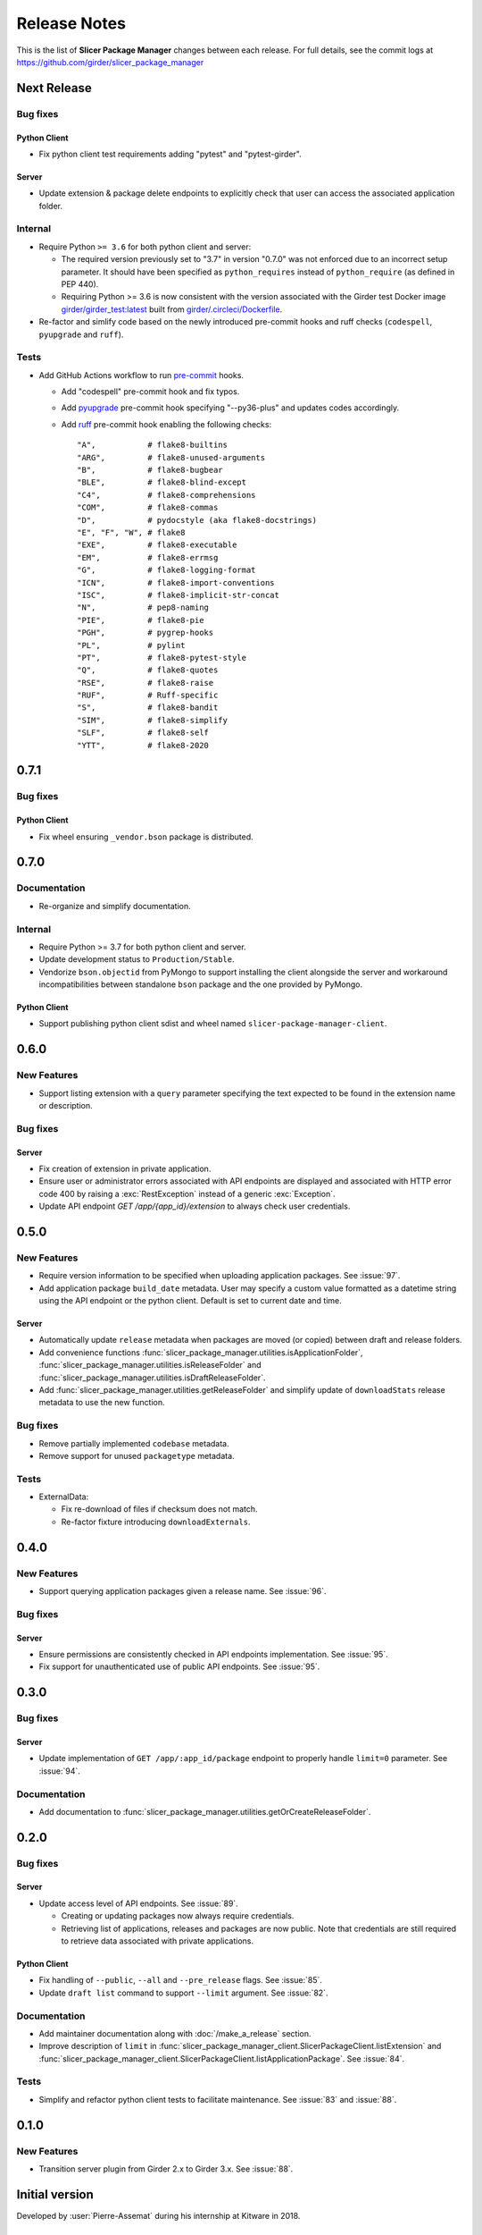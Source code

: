 =============
Release Notes
=============

This is the list of **Slicer Package Manager** changes between each release. For full
details, see the commit logs at https://github.com/girder/slicer_package_manager

Next Release
============

Bug fixes
---------

Python Client
^^^^^^^^^^^^^

* Fix python client test requirements adding "pytest" and "pytest-girder".

Server
^^^^^^

* Update extension & package delete endpoints to explicitly check that user can access the associated application folder.

Internal
--------

* Require Python ``>= 3.6`` for both python client and server:

  * The required version previously set to "3.7" in version "0.7.0" was not enforced due to
    an incorrect setup parameter. It should have been specified as ``python_requires`` instead
    of ``python_require`` (as defined in PEP 440).

  * Requiring Python >= 3.6 is now consistent with the version associated with the Girder test Docker
    image `girder/girder_test:latest <https://hub.docker.com/r/girder/girder_test/tags>`_  built from
    `girder/.circleci/Dockerfile <https://github.com/girder/girder/blob/d994d93a00257a17eeeab7e0b6fa4a54f5658550/.circleci/Dockerfile>`_.

* Re-factor and simlify code based on the newly introduced pre-commit hooks and ruff checks (``codespell``, ``pyupgrade`` and ``ruff``).

Tests
-----

* Add GitHub Actions workflow to run `pre-commit <https://github.com/pre-commit/pre-commit-hooks#hooks-available>`_ hooks.

  * Add "codespell" pre-commit hook and fix typos.

  * Add `pyupgrade <https://github.com/asottile/pyupgrade>`_ pre-commit hook specifying "--py36-plus"
    and updates codes accordingly.

  * Add `ruff <https://beta.ruff.rs/docs/usage/#pre-commit>`_ pre-commit hook enabling the following checks:
    ::

      "A",           # flake8-builtins
      "ARG",         # flake8-unused-arguments
      "B",           # flake8-bugbear
      "BLE",         # flake8-blind-except
      "C4",          # flake8-comprehensions
      "COM",         # flake8-commas
      "D",           # pydocstyle (aka flake8-docstrings)
      "E", "F", "W", # flake8
      "EXE",         # flake8-executable
      "EM",          # flake8-errmsg
      "G",           # flake8-logging-format
      "ICN",         # flake8-import-conventions
      "ISC",         # flake8-implicit-str-concat
      "N",           # pep8-naming
      "PIE",         # flake8-pie
      "PGH",         # pygrep-hooks
      "PL",          # pylint
      "PT",          # flake8-pytest-style
      "Q",           # flake8-quotes
      "RSE",         # flake8-raise
      "RUF",         # Ruff-specific
      "S",           # flake8-bandit
      "SIM",         # flake8-simplify
      "SLF",         # flake8-self
      "YTT",         # flake8-2020


0.7.1
=====

Bug fixes
---------

Python Client
^^^^^^^^^^^^^

* Fix wheel ensuring ``_vendor.bson`` package is distributed.


0.7.0
=====

Documentation
-------------

* Re-organize and simplify documentation.

Internal
--------

* Require Python >= 3.7 for both python client and server.

* Update development status to ``Production/Stable``.

* Vendorize ``bson.objectid`` from PyMongo to support installing the client alongside the server
  and workaround incompatibilities between standalone ``bson`` package and the one provided by PyMongo.

Python Client
^^^^^^^^^^^^^

* Support publishing python client sdist and wheel named ``slicer-package-manager-client``.

0.6.0
=====

New Features
------------

* Support listing extension with a ``query`` parameter specifying the text expected
  to be found in the extension name or description.

Bug fixes
---------

Server
^^^^^^

* Fix creation of extension in private application.

* Ensure user or administrator errors associated with API endpoints are displayed and associated
  with HTTP error code 400 by raising a :exc:`RestException` instead of a generic :exc:`Exception`.

* Update API endpoint `GET /app/{app_id}/extension` to always check user credentials.

0.5.0
=====

New Features
------------

* Require version information to be specified when uploading application packages. See :issue:`97`.

* Add application package ``build_date`` metadata. User may specify a custom value formatted as a datetime string
  using the API endpoint or the python client. Default is set to current date and time.

Server
^^^^^^

* Automatically update ``release`` metadata when packages are moved (or copied) between draft and release folders.

* Add convenience functions :func:`slicer_package_manager.utilities.isApplicationFolder`,
  :func:`slicer_package_manager.utilities.isReleaseFolder` and :func:`slicer_package_manager.utilities.isDraftReleaseFolder`.

* Add :func:`slicer_package_manager.utilities.getReleaseFolder` and simplify update of ``downloadStats``
  release metadata to use the new function.

Bug fixes
---------

* Remove partially implemented ``codebase`` metadata.

* Remove support for unused ``packagetype`` metadata.

Tests
-----

* ExternalData:

  * Fix re-download of files if checksum does not match.

  * Re-factor fixture introducing ``downloadExternals``.


0.4.0
=====

New Features
------------

* Support querying application packages given a release name. See :issue:`96`.

Bug fixes
---------

Server
^^^^^^

* Ensure permissions are consistently checked in API endpoints implementation. See :issue:`95`.

* Fix support for unauthenticated use of public API endpoints. See :issue:`95`.


0.3.0
=====

Bug fixes
---------

Server
^^^^^^

* Update implementation of ``GET /app/:app_id/package`` endpoint to properly handle
  ``limit=0`` parameter. See :issue:`94`.

Documentation
-------------

* Add documentation to :func:`slicer_package_manager.utilities.getOrCreateReleaseFolder`.


0.2.0
=====

Bug fixes
---------

Server
^^^^^^

* Update access level of API endpoints. See :issue:`89`.

  * Creating or updating packages now always require credentials.

  * Retrieving list of applications, releases and packages are now public.
    Note that credentials are still required to retrieve data associated with private
    applications.

Python Client
^^^^^^^^^^^^^

* Fix handling of ``--public``, ``--all`` and ``--pre_release`` flags. See :issue:`85`.

* Update ``draft list`` command to support ``--limit`` argument. See :issue:`82`.

Documentation
-------------

* Add maintainer documentation along with :doc:`/make_a_release` section.

* Improve description of ``limit`` in :func:`slicer_package_manager_client.SlicerPackageClient.listExtension`
  and :func:`slicer_package_manager_client.SlicerPackageClient.listApplicationPackage`. See :issue:`84`.

Tests
-----

* Simplify and refactor python client tests to facilitate maintenance. See :issue:`83` and :issue:`88`.


0.1.0
=====

New Features
------------

* Transition server plugin from Girder 2.x to Girder 3.x. See :issue:`88`.


Initial version
===============

Developed by :user:`Pierre-Assemat` during his internship at Kitware in 2018.

Features
--------

* Girder plugin implementing REST API endpoints.

* CLI `slicer_package_manager_client`

* Python client class :class:`SlicerPackageClient`.

Documentation
-------------

* Administrator, user and developer documentation written in reStructuredText (RST),
  generated using sphinx and published at https://slicer-package-manager.readthedocs.io

Tests
-----

* Continuous integration (CI) configured to run on CircleCI.

* Girder plugin tests.

* CLI and Python client tests leveraging `pytest-vcr <https://pytest-vcr.readthedocs.io>`_.

Provisioning
------------

* Dockerfile and docker-compose files for provisioning a demo server.
